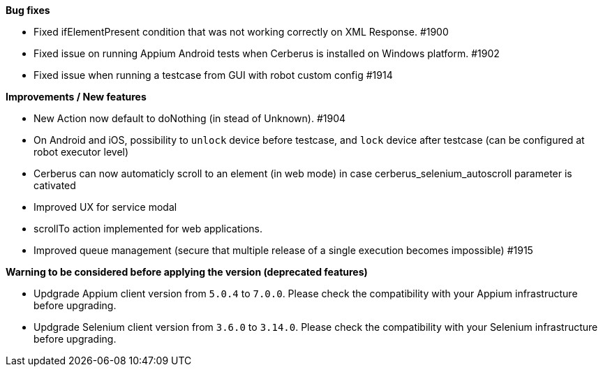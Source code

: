 *Bug fixes*
[square]
* Fixed ifElementPresent condition that was not working correctly on XML Response. #1900
* Fixed issue on running Appium Android tests when Cerberus is installed on Windows platform. #1902
* Fixed issue when running a testcase from GUI with robot custom config #1914

*Improvements / New features*
[square]
* New Action now default to doNothing (in stead of Unknown). #1904
* On Android and iOS, possibility to `unlock` device before testcase, and `lock` device after testcase (can be configured at robot executor level)
* Cerberus can now automaticly scroll to an element (in web mode) in case cerberus_selenium_autoscroll parameter is cativated
* Improved UX for service modal
* scrollTo action implemented for web applications.
* Improved queue management (secure that multiple release of a single execution becomes impossible) #1915

*Warning to be considered before applying the version (deprecated features)*
[square]
* Updgrade Appium client version from `5.0.4` to `7.0.0`. Please check the compatibility with your Appium infrastructure before upgrading.
* Updgrade Selenium client version from `3.6.0` to `3.14.0`.  Please check the compatibility with your Selenium infrastructure before upgrading.
